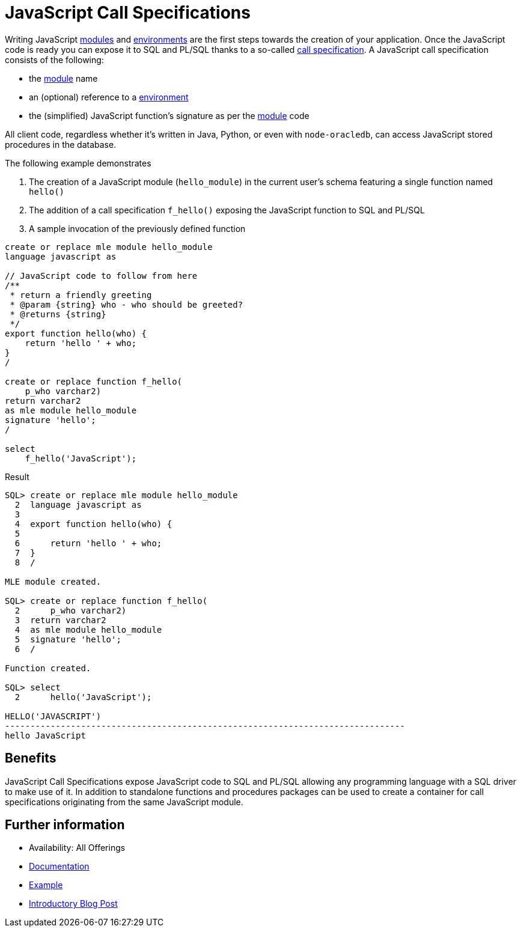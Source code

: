 = JavaScript Call Specifications
:database-version: 23.2
:database-category: javascript

[[feature_summary]]

Writing JavaScript link:javascript-modules.html[modules] and link:javascript-environments.html[environments] are the first steps towards the creation of your application. Once the JavaScript code is ready you can expose it to SQL and PL/SQL thanks to a so-called link:https://docs.oracle.com/en/database/oracle/oracle-database/23/lnpls/call-specification.html#GUID-C5F117AE-E9A2-499B-BA6A-35D072575BAD[call specification]. A JavaScript call specification consists of the following:

* the link:javascript-modules.html[module] name
* an (optional) reference to a link:javascript-environments.html[environment]
* the (simplified) JavaScript function's signature as per the link:javascript-modules.html[module] code

All client code, regardless whether it's written in Java, Python, or even with `node-oracledb`, can access JavaScript stored procedures in the database.

The following example demonstrates

. The creation of a JavaScript module (`hello_module`) in the current user's schema featuring a single function named `hello()`
. The addition of a call specification `f_hello()` exposing the JavaScript function to SQL and PL/SQL
. A sample invocation of the previously defined function

[source,sql]
[subs="verbatim"]
----
create or replace mle module hello_module 
language javascript as

// JavaScript code to follow from here
/**
 * return a friendly greeting
 * @param {string} who - who should be greeted?
 * @returns {string}
 */
export function hello(who) {
    return 'hello ' + who;
}
/

create or replace function f_hello(
    p_who varchar2)
return varchar2
as mle module hello_module
signature 'hello';
/

select 
    f_hello('JavaScript');
----

.Result
[source,sql]
[subs="verbatim"]
----
SQL> create or replace mle module hello_module 
  2  language javascript as
  3  
  4  export function hello(who) {
  5  
  6      return 'hello ' + who;
  7  }
  8  /

MLE module created.

SQL> create or replace function f_hello(
  2      p_who varchar2)
  3  return varchar2
  4  as mle module hello_module
  5  signature 'hello';
  6  /

Function created.

SQL> select
  2      hello('JavaScript');

HELLO('JAVASCRIPT')
-------------------------------------------------------------------------------
hello JavaScript
----

== Benefits

JavaScript Call Specifications expose JavaScript code to SQL and PL/SQL allowing any programming language with a SQL driver to make use of it. In addition to standalone functions and procedures packages can be used to create a container for call specifications originating from the same JavaScript module.

== Further information

* Availability: All Offerings
* link:https://docs.oracle.com/en/database/oracle/oracle-database/23/mlejs/calling-mle-js-functions.html#GUID-55400971-3660-47D7-B60C-D2F76EE0FD42[Documentation]
* https://blogs.oracle.com/developers/post/using-javascript-community-modules-in-oracle-database-23c-free-developer-release[Example]
* https://blogs.oracle.com/developers/post/introduction-javascript-oracle-database-23c-free-developer-release[Introductory Blog Post]
